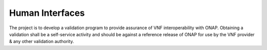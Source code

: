 .. This work is licensed under a Creative Commons Attribution 4.0 International License.
.. http://creativecommons.org/licenses/by/4.0
.. Copyright 2017 AT&T Intellectual Property.  All rights reserved.

Human Interfaces
======================

The project is to develop a validation program to provide assurance of VNF interoperability with ONAP. Obtaining a validation shall be a self-service activity and should be against a reference release of ONAP for use by the VNF provider & any other validation authority.
